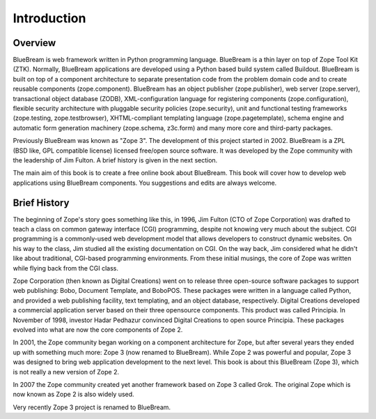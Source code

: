 Introduction
============

Overview
--------

BlueBream is web framework written in Python programming language.
BlueBream is a thin layer on top of Zope Tool Kit (ZTK).  Normally,
BlueBream applications are developed using a Python based build
system called Buildout.  BlueBream is built on top of a component
architecture to separate presentation code from the problem domain
code and to create reusable components (zope.component).  BlueBream
has an object publisher (zope.publisher), web server (zope.server),
transactional object database (ZODB), XML-configuration language for
registering components (zope.configuration), flexible security
architecture with pluggable security policies (zope.security), unit
and functional testing frameworks (zope.testing, zope.testbrowser),
XHTML-compliant templating language (zope.pagetemplate), schema
engine and automatic form generation machinery (zope.schema,
z3c.form) and many more core and third-party packages.

Previously BlueBream was known as "Zope 3".  The development of this
project started in 2002.  BlueBream is a ZPL (BSD like, GPL
compatible license) licensed free/open source software.  It was
developed by the Zope community with the leadership of Jim Fulton.  A
brief history is given in the next section.

The main aim of this book is to create a free online book about
BlueBream.  This book will cover how to develop web applications
using BlueBream components. You suggestions and edits are always
welcome.

Brief History
-------------

.. FIXME: we can improve the history

The beginning of Zope's story goes something like this, in 1996, Jim
Fulton (CTO of Zope Corporation) was drafted to teach a class on
common gateway interface (CGI) programming, despite not knowing very
much about the subject. CGI programming is a commonly-used web
development model that allows developers to construct dynamic
websites. On his way to the class, Jim studied all the existing
documentation on CGI. On the way back, Jim considered what he didn't
like about traditional, CGI-based programming environments. From
these initial musings, the core of Zope was written while flying back
from the CGI class.

Zope Corporation (then known as Digital Creations) went on to release
three open-source software packages to support web publishing: Bobo,
Document Template, and BoboPOS. These packages were written in a
language called Python, and provided a web publishing facility, text
templating, and an object database, respectively. Digital Creations
developed a commercial application server based on their three
opensource components. This product was called Principia. In November
of 1998, investor Hadar Pedhazur convinced Digital Creations to open
source Principia. These packages evolved into what are now the core
components of Zope 2.

In 2001, the Zope community began working on a component architecture
for Zope, but after several years they ended up with something much
more: Zope 3 (now renamed to BlueBream). While Zope 2 was powerful
and popular, Zope 3 was designed to bring web application development
to the next level. This book is about this BlueBream (Zope 3), which
is not really a new version of Zope 2.

In 2007 the Zope community created yet another framework based on
Zope 3 called Grok. The original Zope which is now known as Zope 2 is
also widely used.

Very recently Zope 3 project is renamed to BlueBream.
